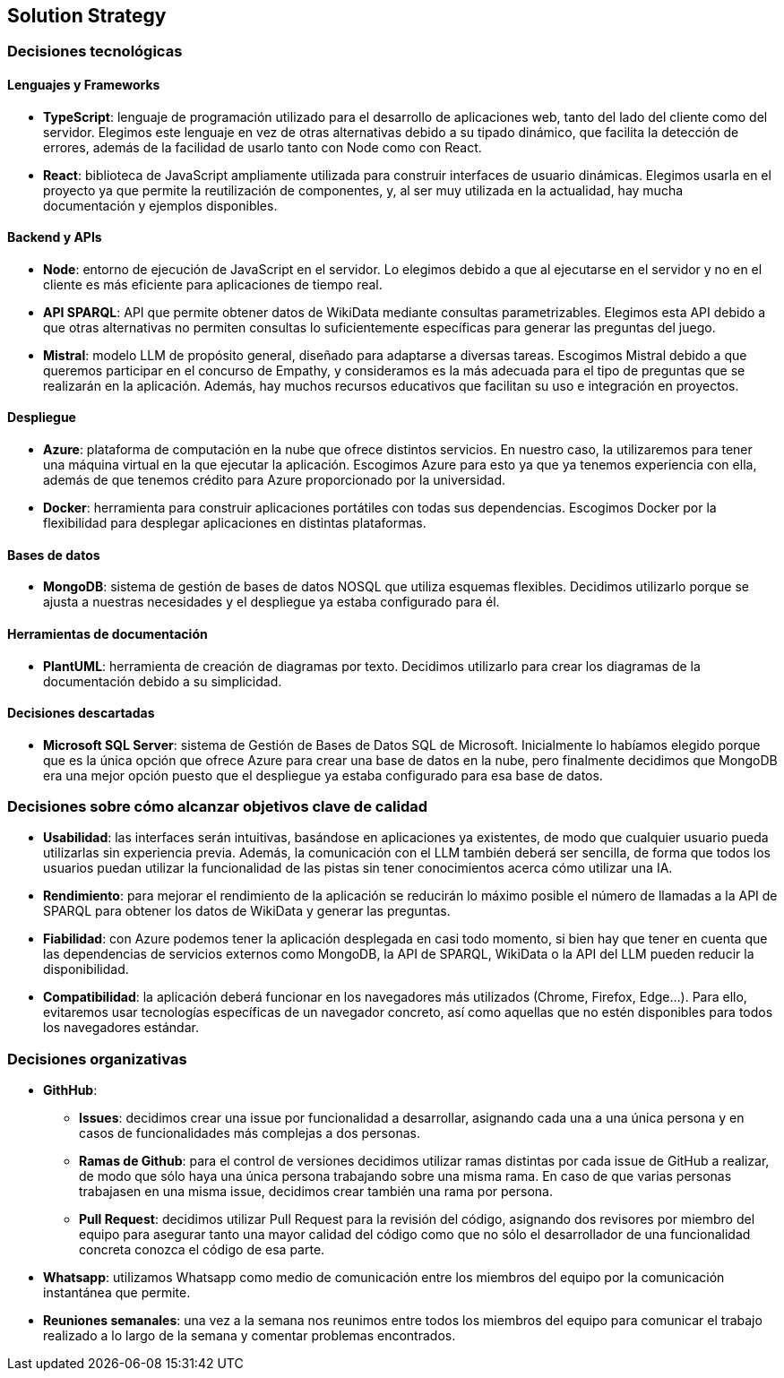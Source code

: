ifndef::imagesdir[:imagesdir: ../images]

[[section-solution-strategy]]
== Solution Strategy


ifdef::arc42help[]
[role="arc42help"]
****
.Contents
A short summary and explanation of the fundamental decisions and solution strategies, that shape system architecture. It includes

* technology decisions
* decisions about the top-level decomposition of the system, e.g. usage of an architectural pattern or design pattern
* decisions on how to achieve key quality goals
* relevant organizational decisions, e.g. selecting a development process or delegating certain tasks to third parties.

.Motivation
These decisions form the cornerstones for your architecture. They are the foundation for many other detailed decisions or implementation rules.

.Form
Keep the explanations of such key decisions short.

Motivate what was decided and why it was decided that way,
based upon problem statement, quality goals and key constraints.
Refer to details in the following sections.


.Further Information

See https://docs.arc42.org/section-4/[Solution Strategy] in the arc42 documentation.

****
endif::arc42help[]

=== Decisiones tecnológicas
==== Lenguajes y Frameworks
* **TypeScript**: lenguaje de programación utilizado para el desarrollo de aplicaciones web, tanto del lado del cliente como del servidor. Elegimos este lenguaje en vez de otras alternativas debido a su tipado dinámico, que facilita la detección de errores, además de la facilidad de usarlo tanto con Node como con React.
* **React**: biblioteca de JavaScript ampliamente utilizada para construir interfaces de usuario dinámicas. Elegimos usarla en el proyecto ya que permite la reutilización de componentes, y, al ser muy utilizada en la actualidad, hay mucha documentación y ejemplos disponibles.

==== Backend y APIs
* **Node**: entorno de ejecución de JavaScript en el servidor. Lo elegimos debido a que al ejecutarse en el servidor y no en el cliente es más eficiente para aplicaciones de tiempo real.
* **API SPARQL**: API que permite obtener datos de WikiData mediante consultas parametrizables. Elegimos esta API debido a que otras alternativas no permiten consultas lo suficientemente específicas para generar las preguntas del juego.
* **Mistral**: modelo LLM de propósito general, diseñado para adaptarse a diversas tareas. Escogimos Mistral debido a que queremos participar en el concurso de Empathy, y consideramos es la más adecuada para el tipo de preguntas que se realizarán en la aplicación. Además, hay muchos recursos educativos que facilitan su uso e integración en proyectos. 

==== Despliegue
* **Azure**: plataforma de computación en la nube que ofrece distintos servicios. En nuestro caso, la utilizaremos para tener una máquina virtual en la que ejecutar la aplicación. Escogimos Azure para esto ya que ya tenemos experiencia con ella, además de que tenemos crédito para Azure proporcionado por la universidad.
* **Docker**: herramienta para construir aplicaciones portátiles con todas sus dependencias. Escogimos Docker por la flexibilidad para desplegar aplicaciones en distintas plataformas.

==== Bases de datos
* **MongoDB**:  sistema de gestión de bases de datos NOSQL que utiliza esquemas flexibles. Decidimos utilizarlo porque se ajusta a nuestras necesidades y el despliegue ya estaba configurado para él.

==== Herramientas de documentación
* **PlantUML**: herramienta de creación de diagramas por texto. Decidimos utilizarlo para crear los diagramas de la documentación debido a su simplicidad.

==== Decisiones descartadas
* **Microsoft SQL Server**: sistema de Gestión de Bases de Datos SQL de Microsoft. Inicialmente lo habíamos elegido porque que es la única opción que ofrece Azure para crear una base de datos en la nube, pero finalmente decidimos que MongoDB era una mejor opción puesto que el despliegue ya estaba configurado para esa base de datos.

=== Decisiones sobre cómo alcanzar objetivos clave de calidad
* **Usabilidad**: las interfaces serán intuitivas, basándose en aplicaciones ya existentes, de modo que cualquier usuario pueda utilizarlas sin experiencia previa. Además, la comunicación con el LLM también deberá ser sencilla, de forma que todos los usuarios puedan utilizar la funcionalidad de las pistas sin tener conocimientos acerca cómo utilizar una IA.
* **Rendimiento**: para mejorar el rendimiento de la aplicación se reducirán lo máximo posible el número de llamadas a la API de SPARQL para obtener los datos de WikiData y generar las preguntas.
* **Fiabilidad**: con Azure podemos tener la aplicación desplegada en casi todo momento, si bien hay que tener en cuenta que las dependencias de servicios externos como MongoDB, la API de SPARQL, WikiData o la API del LLM pueden reducir la disponibilidad.
* **Compatibilidad**: la aplicación deberá funcionar en los navegadores más utilizados (Chrome, Firefox, Edge...). Para ello, evitaremos usar tecnologías específicas de un navegador concreto, así como aquellas que no estén disponibles para todos los navegadores estándar.

=== Decisiones organizativas 
* **GithHub**:
** **Issues**: decidimos crear una issue por funcionalidad a desarrollar, asignando cada una a una única persona y en casos de funcionalidades más complejas a dos personas.  
** **Ramas de Github**: para el control de versiones decidimos utilizar ramas distintas por cada issue de GitHub a realizar, de modo que sólo haya una única persona trabajando sobre una misma rama. En caso de que varias personas trabajasen en una misma issue, decidimos crear también una rama por persona. 
** **Pull Request**: decidimos utilizar Pull Request para la revisión del código, asignando dos revisores por miembro del equipo para asegurar tanto una mayor calidad del código como que no sólo el desarrollador de una funcionalidad concreta conozca el código de esa parte.
* **Whatsapp**: utilizamos Whatsapp como medio de comunicación entre los miembros del equipo por la comunicación instantánea que permite.
* **Reuniones semanales**: una vez a la semana nos reunimos entre todos los miembros del equipo para comunicar el trabajo realizado a lo largo de la semana y comentar problemas encontrados.



